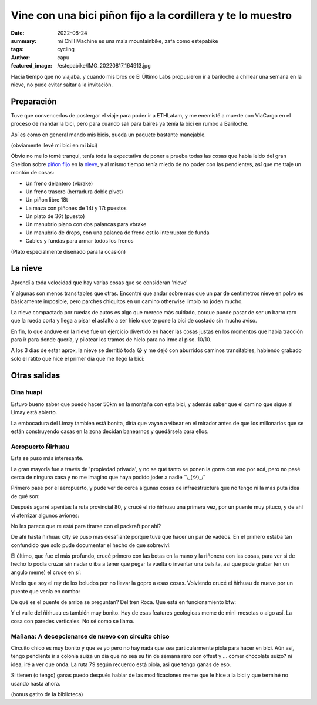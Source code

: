 ############################################################
Vine con una bici piñon fijo a la cordillera y te lo muestro
############################################################
:date: 2022-08-24
:summary: mi Chill Machine es una mala mountainbike, zafa como estepabike
:tags: cycling
:author: capu
:featured_image: /estepabike/IMG_20220817_164913.jpg

Hacía tiempo que no viajaba, y cuando mis bros de El Último Labs propusieron ir
a bariloche a chillear una semana en la nieve, no pude evitar saltar a la
invitación.

Preparación
===========

Tuve que convencerlos de postergar el viaje para poder ir a ETHLatam, y me
enemisté a muerte con ViaCargo en el proceso de mandar la bici, pero para
cuando salí para baires ya tenía la bici en rumbo a Bariloche.

.. image:: {static}/estepabike/IMG_20220809_160736.jpg

Así es como en general mando mis bicis, queda un paquete bastante manejable.

.. image:: {static}/estepabike/IMG_20220810_120018.jpg

(obviamente llevé mi bici en mi bici)

Obvio no me lo tomé tranqui, tenía toda la expectativa de poner a prueba todas
las cosas que habia leido del gran Sheldon sobre `piñon fijo
<https://sheldonbrown.com/fixed-conversion.html>`_ en la `nieve
<https://www.sheldonbrown.com/winter.html>`_, y al mismo tiempo tenía miedo de
no poder con las pendientes, así que me traje un montón de cosas:

- Un freno delantero (vbrake)
- Un freno trasero (herradura doble pivot)
- Un piñon libre 18t
- La maza con piñones de 14t y 17t puestos
- Un plato de 36t (puesto)
- Un manubrio plano con dos palancas para vbrake
- Un manubrio de drops, con una palanca de freno estilo interruptor de funda
- Cables y fundas para armar todos los frenos

.. image:: {static}/estepabike/photo_2022-07-25_13-29-49.jpg

(Plato especialmente diseñado para la ocasión)

La nieve
========

Aprendí a toda velocidad que hay varias cosas que se consideran 'nieve'

.. image:: {static}/estepabike/IMG_20220817_164913.jpg

Y algunas son menos transitables que otras. Encontré que andar sobre mas que un
par de centimetros nieve en polvo es básicamente imposible, pero parches
chiquitos en un camino otherwise limpio no joden mucho.

La nieve compactada por ruedas de autos es algo que merece más cuidado, porque
puede pasar de ser un barro raro que la rueda corta y llega a pisar el asfalto
a ser hielo que te pone la bici de costado sin mucho aviso.

En fin, lo que anduve en la nieve fue un ejercicio divertido en hacer las cosas
justas en los momentos que habia tracción para ir para donde quería, y
pilotear los tramos de hielo para no irme al piso. 10/10.

A los 3 dias de estar aprox, la nieve se derritió toda 😭 y me dejó con
aburridos caminos transitables, habiendo grabado solo el ratito que hice el
primer dia que me llegó la bici:

.. video:: {static}/estepabike/nieve.webm

Otras salidas
=============

Dina huapi
----------

.. image:: {static}/estepabike/salida-dinahuapi.png

Estuvo bueno saber que puedo hacer 50km en la montaña con esta bici, y además
saber que el camino que sigue al Limay está abierto.

.. image:: {static}/estepabike/IMG_20220821_180539.jpg

La embocadura del Limay tambien está bonita, diría que vayan a vibear en el
mirador antes de que los millonarios que se están construyendo casas en la zona
decidan banearnos y quedársela para ellos.

Aeropuerto Ñirhuau
------------------

.. image:: {static}/estepabike/salida-rio.png

Esta se puso más interesante. 

.. image:: {static}/estepabike/IMG_20220823_162144.jpg

La gran mayoría fue a través de 'propiedad privada', y no se qué tanto se ponen
la gorra con eso por acá, pero no pasé cerca de ninguna casa y no me imagino
que haya podido joder a nadie ¯\\_(ツ)_/¯ 

Primero pasé por el aeropuerto, y pude ver de cerca algunas cosas de
infraestructura que no tengo ni la mas puta idea de qué son:

.. image:: {static}/estepabike/IMG_20220823_150434.jpg
.. image:: {static}/estepabike/IMG_20220823_145924.jpg

Después agarré apenitas la ruta provincial 80, y crucé el rio ñirhuau una
primera vez, por un puente muy pituco, y de ahí vi aterrizar algunos aviones:

.. image:: {static}/estepabike/IMG_20220823_153440.jpg

.. image:: {static}/estepabike/IMG_20220823_155530.jpg

No les parece que re está para tirarse con el packraft por ahi?

De ahí hasta ñirhuau city se puso más desafiante porque tuve que hacer un par
de vadeos. En el primero estaba tan confundido que solo pude documentar el
hecho de que sobreviví:

.. image:: {static}/estepabike/IMG_20220823_163009.jpg

El último, que fue el más profundo, crucé primero con las botas en la mano y la
riñonera con las cosas, para ver si de hecho lo podía cruzar sin nadar o iba a
tener que pegar la vuelta o inventar una balsita, así que pude grabar (en un
angulo meme) el cruce en sí:

.. video:: {static}/estepabike/vadeo.mp4

Medio que soy el rey de los boludos por no llevar la gopro a esas cosas.
Volviendo crucé el ñirhuau de nuevo por un puente que venía en combo:

.. image:: {static}/estepabike/IMG_20220823_173717.jpg

De qué es el puente de arriba se preguntan? Del tren Roca. Que está en funcionamiento btw:

.. video:: {static}/estepabike/roca.mp4

Y el valle del ñirhuau es también muy bonito. Hay de esas features geologicas
meme de mini-mesetas o algo así. La cosa con paredes verticales. No sé como se
llama.

.. image:: {static}/estepabike/IMG_20220823_174206.jpg

Mañana: A decepcionarse de nuevo con circuito chico
---------------------------------------------------
.. image:: {static}/estepabike/salida-coloniasuiza.png

Circuito chico es muy bonito y que se yo pero no hay nada que sea
particularmente piola para hacer en bici. Aún así, tengo pendiente ir a colonia
suiza un dia que no sea su fin de semana raro con offset y ... comer chocolate
suizo? ni idea, iré a ver que onda. La ruta 79 según recuerdo está piola, asi
que tengo ganas de eso.

Si tienen (o tengo) ganas puedo después hablar de las modificaciones meme que
le hice a la bici y que terminé no usando hasta ahora.

.. image:: {static}/estepabike/IMG_20220824_130630.jpg

(bonus gatito de la biblioteca)
